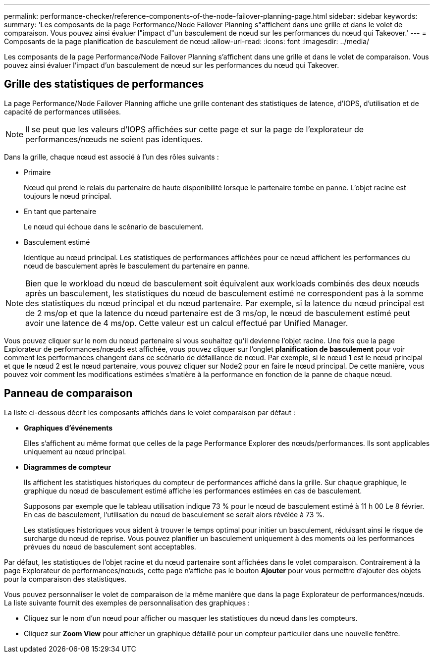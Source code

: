 ---
permalink: performance-checker/reference-components-of-the-node-failover-planning-page.html 
sidebar: sidebar 
keywords:  
summary: 'Les composants de la page Performance/Node Failover Planning s"affichent dans une grille et dans le volet de comparaison. Vous pouvez ainsi évaluer l"impact d"un basculement de nœud sur les performances du nœud qui Takeover.' 
---
= Composants de la page planification de basculement de nœud
:allow-uri-read: 
:icons: font
:imagesdir: ../media/


[role="lead"]
Les composants de la page Performance/Node Failover Planning s'affichent dans une grille et dans le volet de comparaison. Vous pouvez ainsi évaluer l'impact d'un basculement de nœud sur les performances du nœud qui Takeover.



== Grille des statistiques de performances

La page Performance/Node Failover Planning affiche une grille contenant des statistiques de latence, d'IOPS, d'utilisation et de capacité de performances utilisées.

[NOTE]
====
Il se peut que les valeurs d'IOPS affichées sur cette page et sur la page de l'explorateur de performances/nœuds ne soient pas identiques.

====
Dans la grille, chaque nœud est associé à l'un des rôles suivants :

* Primaire
+
Nœud qui prend le relais du partenaire de haute disponibilité lorsque le partenaire tombe en panne. L'objet racine est toujours le nœud principal.

* En tant que partenaire
+
Le nœud qui échoue dans le scénario de basculement.

* Basculement estimé
+
Identique au nœud principal. Les statistiques de performances affichées pour ce nœud affichent les performances du nœud de basculement après le basculement du partenaire en panne.



[NOTE]
====
Bien que le workload du nœud de basculement soit équivalent aux workloads combinés des deux nœuds après un basculement, les statistiques du nœud de basculement estimé ne correspondent pas à la somme des statistiques du nœud principal et du nœud partenaire. Par exemple, si la latence du nœud principal est de 2 ms/op et que la latence du nœud partenaire est de 3 ms/op, le nœud de basculement estimé peut avoir une latence de 4 ms/op. Cette valeur est un calcul effectué par Unified Manager.

====
Vous pouvez cliquer sur le nom du nœud partenaire si vous souhaitez qu'il devienne l'objet racine. Une fois que la page Explorateur de performances/nœuds est affichée, vous pouvez cliquer sur l'onglet *planification de basculement* pour voir comment les performances changent dans ce scénario de défaillance de nœud. Par exemple, si le nœud 1 est le nœud principal et que le nœud 2 est le nœud partenaire, vous pouvez cliquer sur Node2 pour en faire le nœud principal. De cette manière, vous pouvez voir comment les modifications estimées s'matière à la performance en fonction de la panne de chaque nœud.



== Panneau de comparaison

La liste ci-dessous décrit les composants affichés dans le volet comparaison par défaut :

* *Graphiques d'événements*
+
Elles s'affichent au même format que celles de la page Performance Explorer des nœuds/performances. Ils sont applicables uniquement au nœud principal.

* *Diagrammes de compteur*
+
Ils affichent les statistiques historiques du compteur de performances affiché dans la grille. Sur chaque graphique, le graphique du nœud de basculement estimé affiche les performances estimées en cas de basculement.

+
Supposons par exemple que le tableau utilisation indique 73 % pour le nœud de basculement estimé à 11 h 00 Le 8 février. En cas de basculement, l'utilisation du nœud de basculement se serait alors révélée à 73 %.

+
Les statistiques historiques vous aident à trouver le temps optimal pour initier un basculement, réduisant ainsi le risque de surcharge du nœud de reprise. Vous pouvez planifier un basculement uniquement à des moments où les performances prévues du nœud de basculement sont acceptables.



Par défaut, les statistiques de l'objet racine et du nœud partenaire sont affichées dans le volet comparaison. Contrairement à la page Explorateur de performances/nœuds, cette page n'affiche pas le bouton *Ajouter* pour vous permettre d'ajouter des objets pour la comparaison des statistiques.

Vous pouvez personnaliser le volet de comparaison de la même manière que dans la page Explorateur de performances/nœuds. La liste suivante fournit des exemples de personnalisation des graphiques :

* Cliquez sur le nom d'un nœud pour afficher ou masquer les statistiques du nœud dans les compteurs.
* Cliquez sur *Zoom View* pour afficher un graphique détaillé pour un compteur particulier dans une nouvelle fenêtre.

